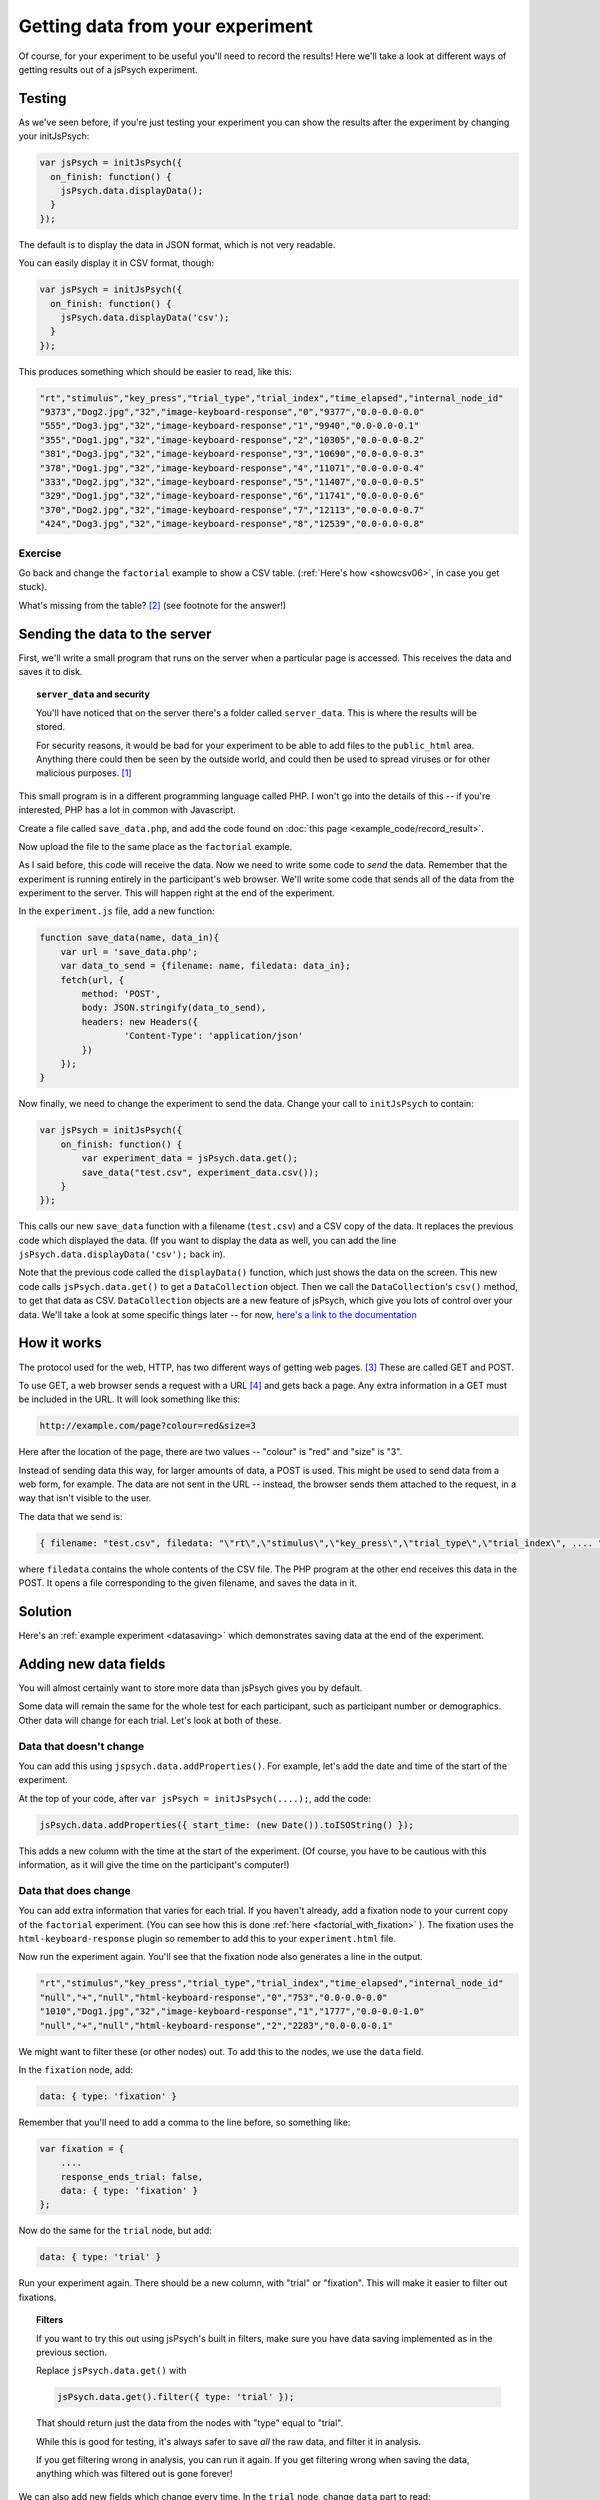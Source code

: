 Getting data from your experiment
=================================

Of course, for your experiment to be useful you'll need to record the results!
Here we'll take a look at different ways of getting results out of a jsPsych
experiment.

Testing
-------

As we've seen before, if you're just testing your experiment you can show the
results after the experiment by changing your initJsPsych:

.. code:: javascript

    var jsPsych = initJsPsych({
      on_finish: function() {
        jsPsych.data.displayData();
      }
    });

The default is to display the data in JSON format, which is not very readable.

You can easily display it in CSV format, though:

.. code:: javascript

    var jsPsych = initJsPsych({
      on_finish: function() {
        jsPsych.data.displayData('csv');
      }
    });

This produces something which should be easier to read, like this:

.. code::

    "rt","stimulus","key_press","trial_type","trial_index","time_elapsed","internal_node_id"
    "9373","Dog2.jpg","32","image-keyboard-response","0","9377","0.0-0.0-0.0"
    "555","Dog3.jpg","32","image-keyboard-response","1","9940","0.0-0.0-0.1"
    "355","Dog1.jpg","32","image-keyboard-response","2","10305","0.0-0.0-0.2"
    "381","Dog3.jpg","32","image-keyboard-response","3","10690","0.0-0.0-0.3"
    "378","Dog1.jpg","32","image-keyboard-response","4","11071","0.0-0.0-0.4"
    "333","Dog2.jpg","32","image-keyboard-response","5","11407","0.0-0.0-0.5"
    "329","Dog1.jpg","32","image-keyboard-response","6","11741","0.0-0.0-0.6"
    "370","Dog2.jpg","32","image-keyboard-response","7","12113","0.0-0.0-0.7"
    "424","Dog3.jpg","32","image-keyboard-response","8","12539","0.0-0.0-0.8"

Exercise
........

Go back and change the ``factorial`` example to show a CSV table.
(:ref:`Here's how <showcsv06>`, in case you get stuck).

What's missing from the table? [#missing]_ (see footnote for the answer!)

Sending the data to the server
------------------------------

First, we'll write a small program that runs on the server when a particular page is accessed.
This receives the data and saves it to disk.

.. topic:: ``server_data`` and security

    You'll have noticed that on the server there's a folder called ``server_data``. This is where
    the results will be stored.

    For security reasons, it would be bad for your experiment to be
    able to add files to the ``public_html`` area. Anything there could then be seen by the outside
    world, and could then be used to spread viruses or for other malicious purposes. [#ourserver]_

    .. include:: site_specific/uni_security.rst

This small program is in a different programming language called PHP. I won't go into the details
of this -- if you're interested, PHP has a lot in common with Javascript.

Create a file called ``save_data.php``, and add the code found on :doc:`this page <example_code/record_result>`.

Now upload the file to the same place as the ``factorial`` example.

As I said before, this code will receive the data. Now we need to write some code to *send* the data. Remember
that the experiment is running entirely in the participant's web browser. We'll write some code that sends all
of the data from the experiment to the server. This will happen right at the end of the experiment.

In the ``experiment.js`` file, add a new function:

.. code:: javascript

    function save_data(name, data_in){
        var url = 'save_data.php';
        var data_to_send = {filename: name, filedata: data_in};
        fetch(url, {
            method: 'POST',
            body: JSON.stringify(data_to_send),
            headers: new Headers({
                    'Content-Type': 'application/json'
            })
        });
    }

Now finally, we need to change the experiment to send the data. Change your call to ``initJsPsych``
to contain:

.. code:: javascript

    var jsPsych = initJsPsych({
        on_finish: function() {
            var experiment_data = jsPsych.data.get();
            save_data("test.csv", experiment_data.csv());
        }
    });

This calls our new ``save_data`` function with a filename (``test.csv``) and a CSV copy of the data.
It replaces the previous code which displayed the data. (If you want to display the data as well, you
can add the line ``jsPsych.data.displayData('csv');`` back in).

Note that the previous code called the ``displayData()`` function, which just shows the data on the screen.
This new code calls ``jsPsych.data.get()`` to get a ``DataCollection`` object. Then we call the ``DataCollection``'s
``csv()`` method, to get that data as CSV. ``DataCollection`` objects are a new feature of jsPsych, which
give you lots of control over your data. We'll take a look at some specific things later -- for now,
`here's a link to the documentation <https://www.jspsych.org/7.3/reference/jspsych-data/#datacollection>`_

How it works
------------

The protocol used for the web, HTTP, has two different ways of getting web pages. [#http]_ These are called GET and POST.

To use GET, a web browser sends a request with a URL [#url]_ and gets back a page. Any extra information
in a GET must be included in the URL. It will look something like this:

.. code::

    http://example.com/page?colour=red&size=3

Here after the location of the page, there are two values -- "colour" is "red" and "size" is "3".

Instead of sending data this way, for larger amounts of data, a POST is used. This might
be used to send data from a web form, for example. The data are not sent in the URL -- instead, the browser sends them
attached to the request, in a way that isn't visible to the user.

The data that we send is:

.. code::

    { filename: "test.csv", filedata: "\"rt\",\"stimulus\",\"key_press\",\"trial_type\",\"trial_index\", .... " }

where ``filedata`` contains the whole contents of the CSV file. The PHP program at the other end receives this data
in the POST.
It opens a file corresponding to the given filename, and saves the data in it.

Solution
--------

Here's an :ref:`example experiment <datasaving>` which demonstrates saving
data at the end of the experiment.

Adding new data fields
----------------------

You will almost certainly want to store more data than jsPsych gives you by default.

Some data will remain the same for the whole test for each participant, such as
participant number or demographics. Other data will change for each trial. Let's look at both of these.

.. _addproperties:

Data that doesn't change
........................

You can add this using ``jspsych.data.addProperties()``. For example, let's add the date and time of the start of
the experiment.

At the top of your code, after ``var jsPsych = initJsPsych(....);``, add the code:

.. code:: javascript

    jsPsych.data.addProperties({ start_time: (new Date()).toISOString() });

This adds a new column with the time at the start of the experiment. (Of course, you have to be cautious with this
information, as it will give the time on the participant's computer!)

Data that does change
.....................

You can add extra information that varies for each trial. If you haven't already, add a fixation node to your
current copy of the ``factorial`` experiment. (You can see how this is done
:ref:`here <factorial_with_fixation>` ). The fixation uses the ``html-keyboard-response`` plugin so
remember to add this to your ``experiment.html`` file.

Now run the experiment again. You'll see that the fixation node also generates a line in the output.

.. code::

    "rt","stimulus","key_press","trial_type","trial_index","time_elapsed","internal_node_id"
    "null","+","null","html-keyboard-response","0","753","0.0-0.0-0.0"
    "1010","Dog1.jpg","32","image-keyboard-response","1","1777","0.0-0.0-1.0"
    "null","+","null","html-keyboard-response","2","2283","0.0-0.0-0.1"

We might want to filter these (or other nodes) out. To add this to the nodes, we use the ``data`` field.

In the ``fixation`` node, add:

.. code::

    data: { type: 'fixation' }

Remember that you'll need to add a comma to the line before, so something like:

.. code::

    var fixation = {
        ....
        response_ends_trial: false,
        data: { type: 'fixation' }
    };

Now do the same for the ``trial`` node, but add:

.. code::

    data: { type: 'trial' }

Run your experiment again. There should be a new column, with "trial" or "fixation". This will make it easier
to filter out fixations.

.. topic:: Filters

    If you want to try this out using jsPsych's built in filters, make sure you have data saving implemented
    as in the previous section.

    Replace ``jsPsych.data.get()`` with

    .. code:: javascript

        jsPsych.data.get().filter({ type: 'trial' });

    That should return just the data from the nodes with "type" equal to "trial".

    While this is good for testing, it's always safer to save *all* the raw data, and filter it in analysis.

    If you get filtering wrong in analysis, you can run it again. If you get filtering wrong when saving the
    data, anything which was filtered out is gone forever!

We can also add new fields which change every time. In the ``trial`` node, change ``data`` part to read:

.. code:: javascript

    data: {
        type: "trial",
        trial_duration: jsPsych.timelineVariable('duration'),
        fixation_duration: jsPsych.timelineVariable('fixation_duration')
    }

This will tell jsPsych to copy these values into the data. Reload the experiment and you should see two
new columns for these values.

Sending the data line by line
-----------------------------

For some experiments you may want to send each line individually. This requires a little more effort!

Make a copy of your experiment -- we'll adapt this one to send the data for each trial as it's completed.

Delete ``on_finish`` and the associated code from ``initJsPsych``.

In its place, add:

.. code:: javascript

    on_trial_finish: save_data_line

This specifies a new function to be called every time a trial finishes.
At the top of your code, just after ``var jsPsych = initJsPsych(....);``, add this new function:

.. code:: javascript

    function save_data_line(data) {
        // choose the data we want to save
        var data_to_save = [
            data.type, data.stimulus, data.trial_duration, data.fixation_duration, data.rt
        ];
        // join these with commas and add a newline
        var line = data_to_save.join(',')+"\n";
        save_data("test.csv", line);
    }

This will work with the ``save_data.php`` code, because it will append new data sent to an existing file.

We could also use ``if`` to only save particular trials. For example:

.. code:: javascript

    function save_data_line(data) {
        if (data.type == 'trial') {
            // choose the data we want to save
            var data_to_save = [
                data.type, data.stimulus, data.trial_duration, data.fixation_duration, data.rt
            ];
            // join these with commas and add a newline
            var line = data_to_save.join(',')+"\n";
            save_data("test.csv", line);
        }
    }

Here's an :ref:`example experiment <linebyline>` which demonstrates saving data
line-by-line.

Exercise
--------

In online experiments it's quite common to have the participant type in an ID number,
for example their Crowdflower ID or Amazon MTurk number, that will allow you to
verify their participation and pay them.

Add a node at the beginning of your code which allows the user to input an ID, using
`the survey-text plugin <http://www.jspsych.org/7.3/plugins/jspsych-survey-text/>`_ . (Remember you'll also have to add a ``<script>`` tag
to your ``experiment.html`` file to load the plugin). Add this node to your experiment
at the beginning. This works a little differently to the plugins we've seen before,
so be sure to read the documentation before you start.

Before you go any further, run the experiment and check that this new node only appears
once at the beginning of the experiment. Check the console to make sure there are no
errors.

In your new node, add a new item ``on_finish``. This specifies a function to call
when the trial is finished. Create an *anonymous function* (this is a function
without a name -- see :ref:`this section <functions>`), and inside it use
``jsPsych.data.addProperties`` (see :ref:`this section <addproperties>`) to add
a new column to the data which includes the ID. The function you pass to
``on_finish`` receives the data from the trial as an
argument -- take a look at the documentation
`here <http://www.jspsych.org/7.3/overview/callbacks/#on_finish-trial>`_ .

**Hint:** to get the response out of the ``survey-text`` trial, use

.. code:: javascript

    data.response.Q0

(If you gave your question a name, you'll need to use this instead of "Q0").

This is quite involved so don't be too worried if you don't get it straight away --
take some time to look in the documentation, use the Developer Tools, and feel free
to ask questions!

.. topic:: Previous versions of jsPsych

    In previous versions of jsPsych the response was called `responses` rather
    than `response` and coded as JSON. So the equivalent of the above in the
    older jsPsych versions would be:

    `JSON.parse(data.responses).Q0`

    It's much better to update to the latest jsPsych, though!


Here's an example :ref:`solution to this exercise <surveytext>` which takes the
result of a ``survey-text`` node and adds it as a new column.

.. rubric:: Footnotes

.. [#ourserver] This doesn't apply to our server, ``{{ teaching_server_fqdn }}``, which is
    behind the University firewall -- but most
    real online experiments will be made accessible to the world.

.. [#missing] The ``trial_duration`` field is missing -- we'll see how to add this to the output later on.

.. [#http] .... and a few other methods for things like changing and deleting pages, but these are seldom used.

.. [#url] In case you've ever wondered, **U** niform **R** esource **L** ocator.
